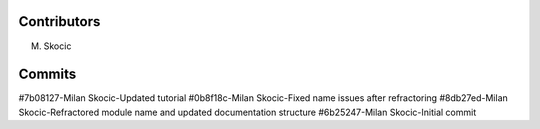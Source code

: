 Contributors
================

M. Skocic


Commits
==============

#7b08127-Milan Skocic-Updated tutorial
#0b8f18c-Milan Skocic-Fixed name issues after refractoring
#8db27ed-Milan Skocic-Refractored module name and updated documentation structure
#6b25247-Milan Skocic-Initial commit